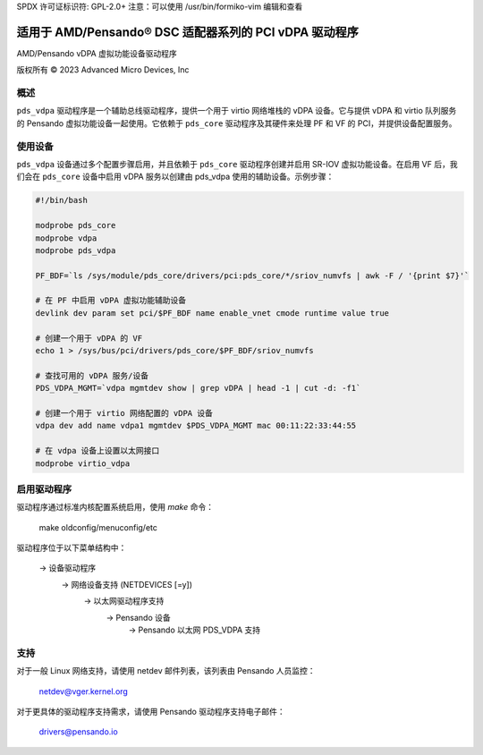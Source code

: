 SPDX 许可证标识符: GPL-2.0+
注意：可以使用 /usr/bin/formiko-vim 编辑和查看

==========================================================
适用于 AMD/Pensando® DSC 适配器系列的 PCI vDPA 驱动程序
==========================================================

AMD/Pensando vDPA 虚拟功能设备驱动程序

版权所有 © 2023 Advanced Micro Devices, Inc

概述
========

``pds_vdpa`` 驱动程序是一个辅助总线驱动程序，提供一个用于 virtio 网络堆栈的 vDPA 设备。它与提供 vDPA 和 virtio 队列服务的 Pensando 虚拟功能设备一起使用。它依赖于 ``pds_core`` 驱动程序及其硬件来处理 PF 和 VF 的 PCI，并提供设备配置服务。

使用设备
================

``pds_vdpa`` 设备通过多个配置步骤启用，并且依赖于 ``pds_core`` 驱动程序创建并启用 SR-IOV 虚拟功能设备。在启用 VF 后，我们会在 ``pds_core`` 设备中启用 vDPA 服务以创建由 pds_vdpa 使用的辅助设备。示例步骤：

.. code-block:: bash

  #!/bin/bash

  modprobe pds_core
  modprobe vdpa
  modprobe pds_vdpa

  PF_BDF=`ls /sys/module/pds_core/drivers/pci:pds_core/*/sriov_numvfs | awk -F / '{print $7}'`

  # 在 PF 中启用 vDPA 虚拟功能辅助设备
  devlink dev param set pci/$PF_BDF name enable_vnet cmode runtime value true

  # 创建一个用于 vDPA 的 VF
  echo 1 > /sys/bus/pci/drivers/pds_core/$PF_BDF/sriov_numvfs

  # 查找可用的 vDPA 服务/设备
  PDS_VDPA_MGMT=`vdpa mgmtdev show | grep vDPA | head -1 | cut -d: -f1`

  # 创建一个用于 virtio 网络配置的 vDPA 设备
  vdpa dev add name vdpa1 mgmtdev $PDS_VDPA_MGMT mac 00:11:22:33:44:55

  # 在 vdpa 设备上设置以太网接口
  modprobe virtio_vdpa

启用驱动程序
===================

驱动程序通过标准内核配置系统启用，使用 `make` 命令：

  make oldconfig/menuconfig/etc

驱动程序位于以下菜单结构中：

  -> 设备驱动程序
    -> 网络设备支持 (NETDEVICES [=y])
      -> 以太网驱动程序支持
        -> Pensando 设备
          -> Pensando 以太网 PDS_VDPA 支持

支持
=======

对于一般 Linux 网络支持，请使用 netdev 邮件列表，该列表由 Pensando 人员监控：

  netdev@vger.kernel.org

对于更具体的驱动程序支持需求，请使用 Pensando 驱动程序支持电子邮件：

  drivers@pensando.io
